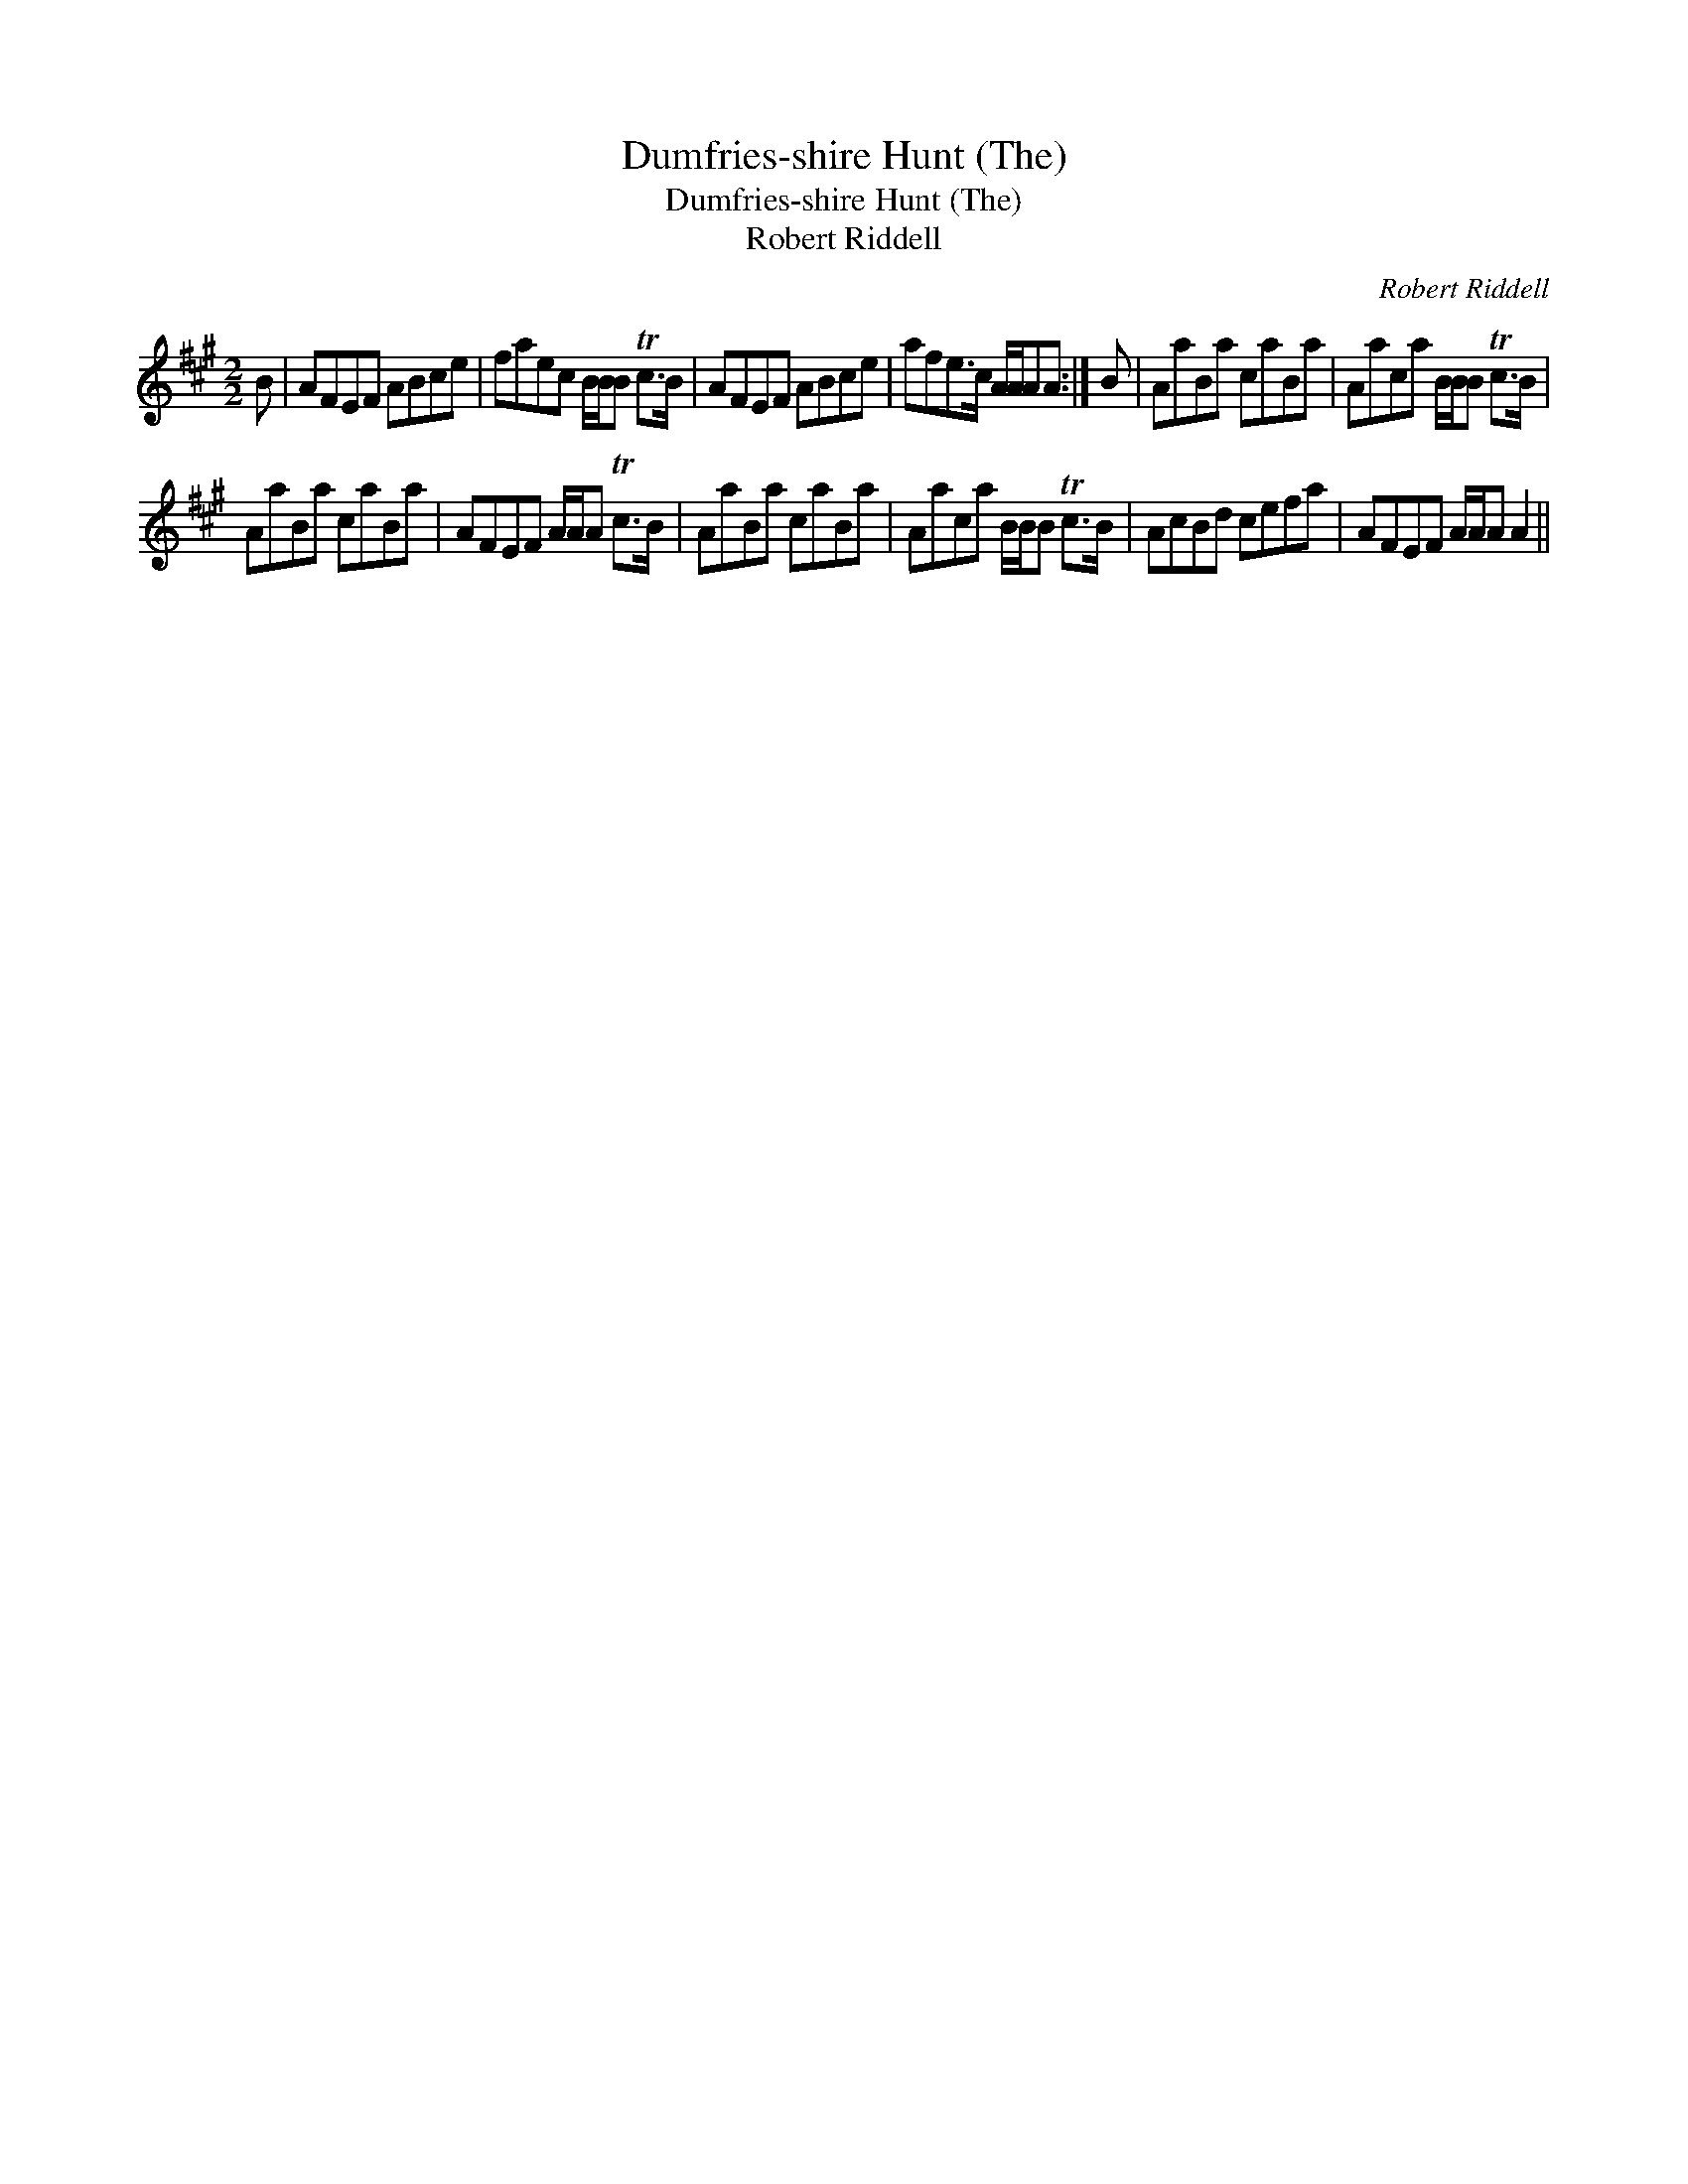 X:1
T:Dumfries-shire Hunt (The)
T:Dumfries-shire Hunt (The)
T:Robert Riddell
C:Robert Riddell
L:1/8
M:2/2
K:A
V:1 treble 
V:1
 B | AFEF ABce | faec B/B/B Tc>B | AFEF ABce | afe>c A/A/AA :| B | AaBa caBa | Aaca B/B/B Tc>B | %8
 AaBa caBa | AFEF A/A/A Tc>B | AaBa caBa | Aaca B/B/B Tc>B | AcBd cefa | AFEF A/A/A A2 || %14

